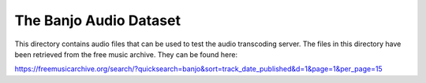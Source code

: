 =======================
The Banjo Audio Dataset
=======================

This directory contains audio files that can be used to test the audio
transcoding server. The files in this directory have been retrieved from the
free music archive. They can be found here:

https://freemusicarchive.org/search/?quicksearch=banjo&sort=track_date_published&d=1&page=1&per_page=15
